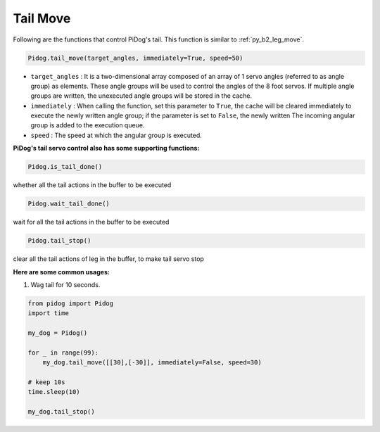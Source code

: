 Tail Move
============

Following are the functions that control PiDog's tail. This function is similar to :ref:`py_b2_leg_move`.


.. code-block:: python

    Pidog.tail_move(target_angles, immediately=True, speed=50)

* ``target_angles`` : It is a two-dimensional array composed of an array of 1 servo angles (referred to as angle group) as elements. These angle groups will be used to control the angles of the 8 foot servos. If multiple angle groups are written, the unexecuted angle groups will be stored in the cache.
* ``immediately`` : When calling the function, set this parameter to ``True``, the cache will be cleared immediately to execute the newly written angle group; if the parameter is set to ``False``, the newly written The incoming angular group is added to the execution queue.
* ``speed`` : The speed at which the angular group is executed.


**PiDog's tail servo control also has some supporting functions:**

.. code-block:: python

    Pidog.is_tail_done()

whether all the tail actions in the buffer to be executed

.. code-block:: python

    Pidog.wait_tail_done()

wait for all the tail actions in the buffer to be executed

.. code-block:: python

    Pidog.tail_stop()

clear all the tail actions of leg in the buffer, to make tail servo stop


**Here are some common usages:**


1. Wag tail for 10 seconds.

.. code-block:: python

    from pidog import Pidog
    import time

    my_dog = Pidog()

    for _ in range(99):
        my_dog.tail_move([[30],[-30]], immediately=False, speed=30)

    # keep 10s
    time.sleep(10)

    my_dog.tail_stop()